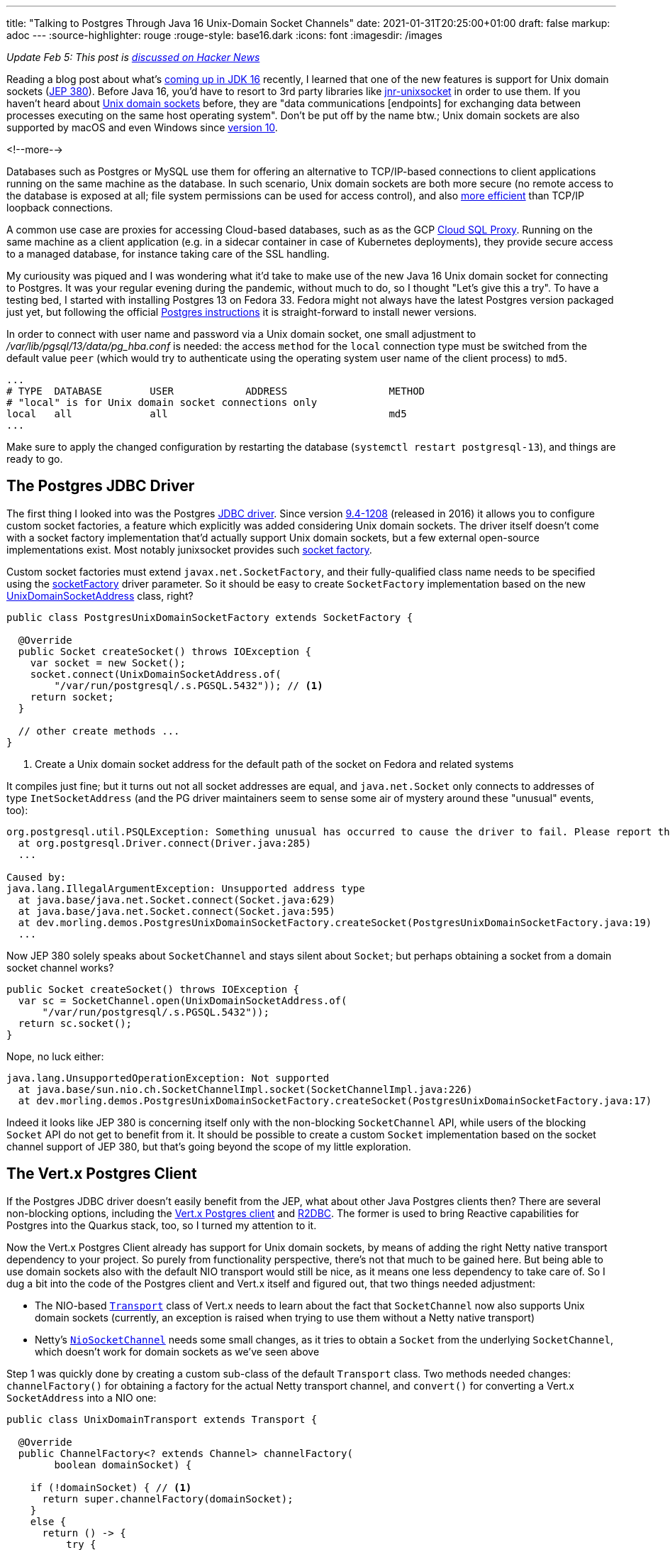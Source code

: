 ---
title: "Talking to Postgres Through Java 16 Unix-Domain Socket Channels"
date: 2021-01-31T20:25:00+01:00
draft: false
markup: adoc
---
:source-highlighter: rouge
:rouge-style: base16.dark
:icons: font
:imagesdir: /images
ifdef::env-github[]
:imagesdir: ../../static/images
endif::[]

_Update Feb 5: This post is https://news.ycombinator.com/item?id=26012466[discussed on Hacker News]_

Reading a blog post about what's https://www.loicmathieu.fr/wordpress/en/informatique/java-16-quoi-de-neuf/[coming up in JDK 16] recently,
I learned that one of the new features is support for Unix domain sockets (https://openjdk.java.net/jeps/380[JEP 380]).
Before Java 16, you'd have to resort to 3rd party libraries like https://github.com/jnr/jnr-unixsocket[jnr-unixsocket] in order to use them.
If you haven't heard about https://en.wikipedia.org/wiki/Unix_domain_socket[Unix domain sockets] before,
they are "data communications [endpoints] for exchanging data between processes executing on the same host operating system".
Don't be put off by the name btw.;
Unix domain sockets are also supported by macOS and even Windows since https://devblogs.microsoft.com/commandline/af_unix-comes-to-windows/[version 10].

<!--more-->

Databases such as Postgres or MySQL use them for offering an alternative to TCP/IP-based connections to client applications running on the same machine as the database.
In such scenario,
Unix domain sockets are both more secure
(no remote access to the database is exposed at all; file system permissions can be used for access control),
and also https://momjian.us/main/blogs/pgblog/2012.html#June_6_2012[more efficient] than TCP/IP loopback connections.

A common use case are proxies for accessing Cloud-based databases,
such as as the GCP https://cloud.google.com/sql/docs/mysql/sql-proxy#proxy_startup_options[Cloud SQL Proxy].
Running on the same machine as a client application
(e.g. in a sidecar container in case of Kubernetes deployments),
they provide secure access to a managed database, for instance taking care of the SSL handling.

My curiousity was piqued and I was wondering what it'd take to make use of the new Java 16 Unix domain socket for connecting to Postgres.
It was your regular evening during the pandemic,
without much to do, so I thought "Let's give this a try".
To have a testing bed, I started with installing Postgres 13 on Fedora 33.
Fedora might not always have the latest Postgres version packaged just yet,
but following the official https://www.postgresql.org/download/linux/redhat/[Postgres instructions] it is straight-forward to install newer versions.

In order to connect with user name and password via a Unix domain socket,
one small adjustment to _/var/lib/pgsql/13/data/pg_hba.conf_ is needed:
the access `method` for the `local` connection type must be switched from the default value `peer`
(which would try to authenticate using the operating system user name of the client process) to `md5`.

[source]
----
...
# TYPE  DATABASE        USER            ADDRESS                 METHOD
# "local" is for Unix domain socket connections only
local   all             all                                     md5
...
----

Make sure to apply the changed configuration by restarting the database
(`systemctl restart postgresql-13`),
and things are ready to go.

== The Postgres JDBC Driver

The first thing I looked into was the Postgres https://jdbc.postgresql.org/[JDBC driver].
Since version https://jdbc.postgresql.org/documentation/changelog.html#version_9.4-1208[9.4-1208] (released in 2016) it allows you to configure custom socket factories,
a feature which explicitly was added considering Unix domain sockets.
The driver itself doesn't come with a socket factory implementation that'd actually support Unix domain sockets,
but a few external open-source implementations exist.
Most notably junixsocket provides such https://kohlschutter.github.io/junixsocket/dependency.html#PostgreSQL[socket factory].

Custom socket factories must extend `javax.net.SocketFactory`,
and their fully-qualified class name needs to be specified using the https://jdbc.postgresql.org/documentation/head/connect.html#unix%20sockets[socketFactory] driver parameter.
So it should be easy to create `SocketFactory` implementation based on the new https://download.java.net/java/early_access/jdk16/docs/api/java.base/java/net/UnixDomainSocketAddress.html[UnixDomainSocketAddress] class, right?

[source,java]
----
public class PostgresUnixDomainSocketFactory extends SocketFactory {

  @Override
  public Socket createSocket() throws IOException {
    var socket = new Socket();
    socket.connect(UnixDomainSocketAddress.of(
        "/var/run/postgresql/.s.PGSQL.5432")); // <1>
    return socket;
  }

  // other create methods ...
}
----
<1> Create a Unix domain socket address for the default path of the socket on Fedora and related systems

It compiles just fine;
but it turns out not all socket addresses are equal,
and `java.net.Socket` only connects to addresses of type `InetSocketAddress`
(and the PG driver maintainers seem to sense some air of mystery around these "unusual" events, too):

[source]
----
org.postgresql.util.PSQLException: Something unusual has occurred to cause the driver to fail. Please report this exception.
  at org.postgresql.Driver.connect(Driver.java:285)
  ...

Caused by:
java.lang.IllegalArgumentException: Unsupported address type
  at java.base/java.net.Socket.connect(Socket.java:629)
  at java.base/java.net.Socket.connect(Socket.java:595)
  at dev.morling.demos.PostgresUnixDomainSocketFactory.createSocket(PostgresUnixDomainSocketFactory.java:19)
  ...
----

Now JEP 380 solely speaks about `SocketChannel` and stays silent about `Socket`;
but perhaps obtaining a socket from a domain socket channel works?

[source,java]
----
public Socket createSocket() throws IOException {
  var sc = SocketChannel.open(UnixDomainSocketAddress.of(
      "/var/run/postgresql/.s.PGSQL.5432"));
  return sc.socket();
}
----

Nope, no luck either:

[source]
----
java.lang.UnsupportedOperationException: Not supported
  at java.base/sun.nio.ch.SocketChannelImpl.socket(SocketChannelImpl.java:226)
  at dev.morling.demos.PostgresUnixDomainSocketFactory.createSocket(PostgresUnixDomainSocketFactory.java:17)
----

Indeed it looks like JEP 380 is concerning itself only with the non-blocking `SocketChannel` API,
while users of the blocking `Socket` API do not get to benefit from it.
It should be possible to create a custom `Socket` implementation based on the socket channel support of JEP 380,
but that's going beyond the scope of my little exploration.

== The Vert.x Postgres Client

If the Postgres JDBC driver doesn't easily benefit from the JEP,
what about other Java Postgres clients then?
There are several non-blocking options,
including the https://vertx.io/docs/vertx-pg-client/java/[Vert.x Postgres client] and https://github.com/pgjdbc/r2dbc-postgresql[R2DBC].
The former is used to bring Reactive capabilities for Postgres into the Quarkus stack, too,
so I turned my attention to it.

Now the Vert.x Postgres Client already has support for Unix domain sockets,
by means of adding the right Netty native transport dependency to your project.
So purely from functionality perspective, there's not that much to be gained here.
But being able to use domain sockets also with the default NIO transport would still be nice,
as it means one less dependency to take care of.
So I dug a bit into the code of the Postgres client and Vert.x itself and figured out, that two things needed adjustment:

* The NIO-based https://github.com/eclipse-vertx/vert.x/blob/master/src/main/java/io/vertx/core/net/impl/transport/Transport.java[`Transport`] class of Vert.x needs to learn about the fact that `SocketChannel` now also supports Unix domain sockets (currently, an exception is raised when trying to use them without a Netty native transport)
* Netty's https://github.com/netty/netty/blob/4.1/transport/src/main/java/io/netty/channel/socket/nio/NioSocketChannel.java[`NioSocketChannel`] needs some small changes, as it tries to obtain a `Socket` from the underlying `SocketChannel`, which doesn't work for domain sockets as we've seen above

Step 1 was quickly done by creating a custom sub-class of the default `Transport` class.
Two methods needed changes:
`channelFactory()` for obtaining a factory for the actual Netty transport channel,
and `convert()` for converting a Vert.x `SocketAddress` into a NIO one:

[source,java]
----
public class UnixDomainTransport extends Transport {

  @Override
  public ChannelFactory<? extends Channel> channelFactory(
        boolean domainSocket) {

    if (!domainSocket) { // <1>
      return super.channelFactory(domainSocket);
    }
    else {
      return () -> {
          try {
            var sc = SocketChannel.open(StandardProtocolFamily.UNIX); // <2>
            return new UnixDomainSocketChannel(null, sc);
          }
          catch(Exception e) {
            throw new RuntimeException(e);
          }
        };
    }
  }

  @Override
  public SocketAddress convert(io.vertx.core.net.SocketAddress address) {
    if (!address.isDomainSocket()) { // <3>
      return super.convert(address);
    }
    else {
      return UnixDomainSocketAddress.of(address.path()); // <4>
    }
  }
}
----
<1> Delegate creation of non domain socket factories to the regular NIO transport implementation
<2> This channel factory returns instances of our own `UnixDomainSocketChannel` type (see below), passing a socket channel based on the new `UNIX` protocol family
<3> Delegate conversion of non domain socket addresses to the regular NIO transport implementation
<4> Create a `UnixDomainSocketAddress` for the socket's file system path

Now let's take a look at the `UnixDomainSocketChannel` class.
I was hoping to get away again with creating a sub-class of the NIO-based implementation,
`io.netty.channel.socket.nio.NioSocketChannel` in this case.
Unfortunately, though, the `NioSocketChannel` constructor invokes the taboo `SocketChannel#socket()` method.
Of course that'd not be a problem when doing this change in Netty itself,
but for my little exploration I ended up copying the class and doing the required adjustments in that copy.
I ended up doing two small changes:

* Avoiding the call to `SocketChannel#socket()` in the constructor:
+
[source,java]
----
public UnixDomainSocketChannel(Channel parent, SocketChannel socket) {
    super(parent, socket);
    config = new NioSocketChannelConfig(this, new Socket()); // <1>
}
----
<1> Passing a dummy socket instead of `socket.socket()`, it shouldn't be accessed in our case anyways

* A few methods call the `Socket` methods `isInputShutdown()` and `isOutputShutdown()`;
those should be possible to be by-passed by keeping track of the two shutdown flags ourselves
* As I was creating the `UnixDomainSocketChannel` in my own namespace instead of Netty's packages,
a few references to the non-public method `NioChannelOption#getOptions()` needed commenting out,
which again shouldn't be relevant for the domain socket case

You can find the complete change in https://github.com/gunnarmorling/unix-domain-socket-poc/commit/9d8502f5c47cb59162e325640db54672f1ed8b68[this commit].
All in all, not exactly an artisanal piece of software engineering,
but the little hack seemed good enough at least for taking a quick glimpse at the new domain socket support.
Of course a real implementation could be done much more properly within the Netty project itself.

So it was time to give this thing a test ride.
As we need to configure the custom `Transport` implementation,
retrieval of a `PgPool` instance is a tad more verbose than usual:

[source,java]
----
PgConnectOptions connectOptions = new PgConnectOptions()
    .setPort(5432) // <1>
    .setHost("/var/run/postgresql")
    .setDatabase("test_db")
    .setUser("test_user")
    .setPassword("topsecret!");

PoolOptions poolOptions = new PoolOptions()
    .setMaxSize(5);

VertxFactory fv = new VertxFactory();
fv.transport(new UnixDomainTransport()); // <2>
Vertx v = fv.vertx();

PgPool client = PgPool.pool(v, connectOptions, poolOptions); // <3>
----
<1> The Vert.x Postgres client constructs the domain socket path from the given port and path (via `setHost()`);
the full path will be _/var/run/postgresql/.s.PGSQL.5432_, just as above
<2> Construct a `Vertx` instance with the custom transport class
<3> Obtain a PgPool instance using the customized `Vertx` instance

We then can can use the client instance as usual,
only that it now will connect to Postgres using the domain socket instead of via TCP/IP.
All this solely using the default NIO-based transports,
without the need for adding any Netty native dependency, such as its epoll-based transport.

I haven't done any real performance benchmark at this point;
in a quick ad-hoc test of executing a trivial `SELECT` query on a primay key 200,000 times,
I observed a latency of ~0.11 ms when using Unix domain sockets -- with both, _netty-transport-native-epoll_ and JDK 16 Unix domain sockets -- and ~0.13 ms when connecting via TCP/IP.
So definitely a significant improvement which can be a deciding factor for low-latency use cases,
though in comparison to https://www.revsys.com/12days/unix-sockets/[other reports],
the latency reduction of ~15% appears to be at the lower end of the spectrum.

Some more sincere performance evaluation should be done,
for instance also examining the impact on garbage collection.
And it goes without saying that you should only trust your own measurements,
on your own hardware, based on your specific workloads,
in order to decide whether you would benefit from domain sockets or not.

== Other Use Cases

Database connectivity is just one of the use cases for domain sockets;
highly performant local inter-process communication comes in handy for all kinds of use cases.
One which I find particularly intriguing is the creation of modular applications based on a multi-process architecture.

When thinking of classic +++<del>+++Java+++</del>+++ Jakarta EE application servers for instance,
you could envision a model where both the application server and each deployment are separate processes,
communicating through domain sockets.
This would have some interesting advantages, such as stricter isolation
(so for instance an `OutOfMemoryError` in one deployed application won't impact others) and re-deployments without any risk of classloader leaks, as the JVM of an deployment would be restarted.
On the downside, you'd be facing a higher overall memory consumption
(although that can at least partly be mitigated through link:/blog/smaller-faster-starting-container-images-with-jlink-and-appcds/[class data sharing], which also works across JVM boundaries) and more costly (remote) method invocations between deployments.

Now the application server model has fallen out of favour for various reasons,
but such multi-process design still is very interesting,
for instance for building modular applications that should expose a single web endpoint,
while being assembled from a set of processes which are developed and deployed by several, independent teams.
Another use case would be desktop applications that are made up of a set of processes for isolation purposes,
as it's e.g. done by most web browsers noawadays with distinct processes for separate tabs.
JEP 380 should facilitate this model when creating Java applications,
e.g. considering rich clients built with JavaFX.

Another, really interesting feature of Unix domain sockets is the ability to transfer open file descriptors from one process to another.
This allows for https://copyconstruct.medium.com/file-descriptor-transfer-over-unix-domain-sockets-dcbbf5b3b6ec[non-disruptive upgrades] of server applications,
without dropping any open TCP connections.
This technique is used for instance by Envoy Proxy for https://blog.envoyproxy.io/envoy-hot-restart-1d16b14555b5[applying configuration changes]:
upon a configuration change,
a second Envoy instance with the new configuration is started up,
takes over the active sockets from the previous instance and after some "draining period" triggers a shutdown of the old instance.
This approach enables a truly immutable application design within Envoy itself,
with all its advantages,
without the need for in-process configuration reloads.
I highly recommend to read the two posts linked above, they are super-interesting.

Unfortunately, JEP 380 https://www.reddit.com/r/java/comments/fpi92i/jep_380_unixdomain_socket_channels/fllc1p8[doesn't seem to support] file descriptor transfers.
So for this kind of architecture, you'd still have to refrain to the aforementioned junixsocket library,
which explicitly lists https://kohlschutter.github.io/junixsocket/filedescriptors.html[file transcriptor transfer] support as one of its features.
While you https://www.gamlor.info/posts-output/2019-10-15-java-file-descriptor-rant/en/[couldn't take advantage] of that using Java's NIO API,
it should be doable using alternative networking frameworks such as https://netty.io/[Netty].
Probably a topic for another blog post on another one of those pandemic weekends ;)

And that completes my small exploration of Java 16's support for Unix domain sockets.
If you want to do your own experiments of using them to connect to Postgres,
make sure to install the latest JDK 16 EA build and grab the source code of my experimentation from https://github.com/gunnarmorling/unix-domain-socket-poc/[this GitHub repo].

It'd be my hope that frameworks like Netty and Vert.x make use of this JDK feature fairly quickly,
as only a small amount of code changes is required,
and users get to benefit from the higher performance of domain sockets without having to pull in any additional dependencies.
In order to keep compatibility with Java versions prior to 16,
https://in.relation.to/2017/02/13/building-multi-release-jars-with-maven/[multi-release JARs] offer one avenue for integrating this feature.

